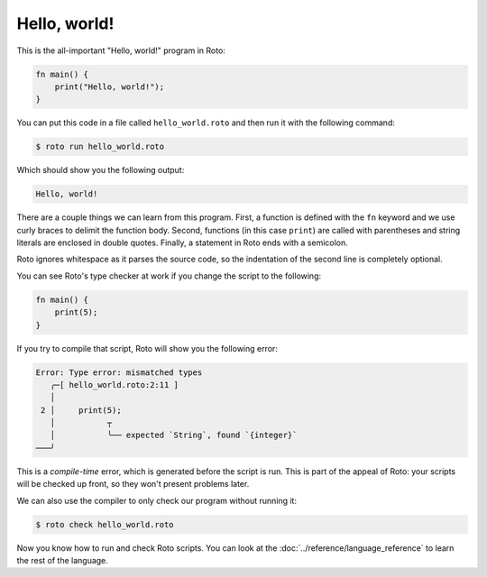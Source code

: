Hello, world!
=============

This is the all-important "Hello, world!" program in Roto:

.. code-block:: roto

  fn main() {
      print("Hello, world!");
  }

You can put this code in a file called ``hello_world.roto`` and then run it with
the following command:

.. code-block:: console

  $ roto run hello_world.roto

Which should show you the following output:

.. code-block::

  Hello, world!

There are a couple things we can learn from this program. First, a function is
defined with the ``fn`` keyword and we use curly braces to delimit the
function body. Second, functions (in this case ``print``) are called with
parentheses and string literals are enclosed in double quotes. Finally, a
statement in Roto ends with a semicolon.

Roto ignores whitespace as it parses the source code, so the indentation of the
second line is completely optional.

You can see Roto's type checker at work if you change the script to the following:

.. code-block:: roto

  fn main() {
      print(5);
  }

If you try to compile that script, Roto will show you the following error:

.. code-block::

  Error: Type error: mismatched types
     ╭─[ hello_world.roto:2:11 ]
     │
   2 │     print(5);
     │           ┬  
     │           ╰── expected `String`, found `{integer}`
  ───╯

This is a *compile-time* error, which is generated before the script is run.
This is part of the appeal of Roto: your scripts will be checked up front, so
they won't present problems later.

We can also use the compiler to only check our program without running it:

.. code-block:: console

  $ roto check hello_world.roto

Now you know how to run and check Roto scripts. You can look at the :doc:`../reference/language_reference`
to learn the rest of the language.
